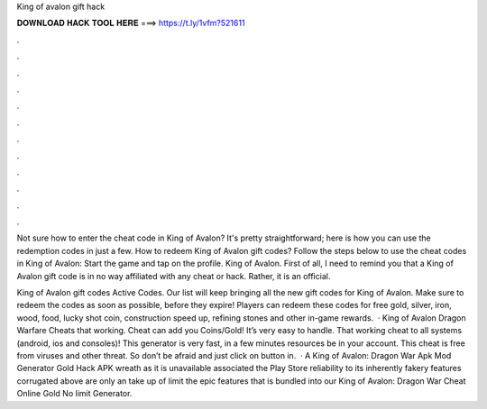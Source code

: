 King of avalon gift hack



𝐃𝐎𝐖𝐍𝐋𝐎𝐀𝐃 𝐇𝐀𝐂𝐊 𝐓𝐎𝐎𝐋 𝐇𝐄𝐑𝐄 ===> https://t.ly/1vfm?521611



.



.



.



.



.



.



.



.



.



.



.



.

Not sure how to enter the cheat code in King of Avalon? It's pretty straightforward; here is how you can use the redemption codes in just a few. How to redeem King of Avalon gift codes? Follow the steps below to use the cheat codes in King of Avalon: Start the game and tap on the profile. King of Avalon. First of all, I need to remind you that a King of Avalon gift code is in no way affiliated with any cheat or hack. Rather, it is an official.

King of Avalon gift codes Active Codes. Our list will keep bringing all the new gift codes for King of Avalon. Make sure to redeem the codes as soon as possible, before they expire! Players can redeem these codes for free gold, silver, iron, wood, food, lucky shot coin, construction speed up, refining stones and other in-game rewards.  · King of Avalon Dragon Warfare Cheats that working. Cheat can add you Coins/Gold! It’s very easy to handle. That working cheat to all systems (android, ios and consoles)! This generator is very fast, in a few minutes resources be in your account. This cheat is free from viruses and other threat. So don’t be afraid and just click on button in.  · A King of Avalon: Dragon War Apk Mod Generator Gold Hack APK wreath as it is unavailable associated the Play Store reliability to its inherently fakery  features corrugated above are only an take up of limit the epic features that is bundled into our King of Avalon: Dragon War Cheat Online Gold No limit Generator.
